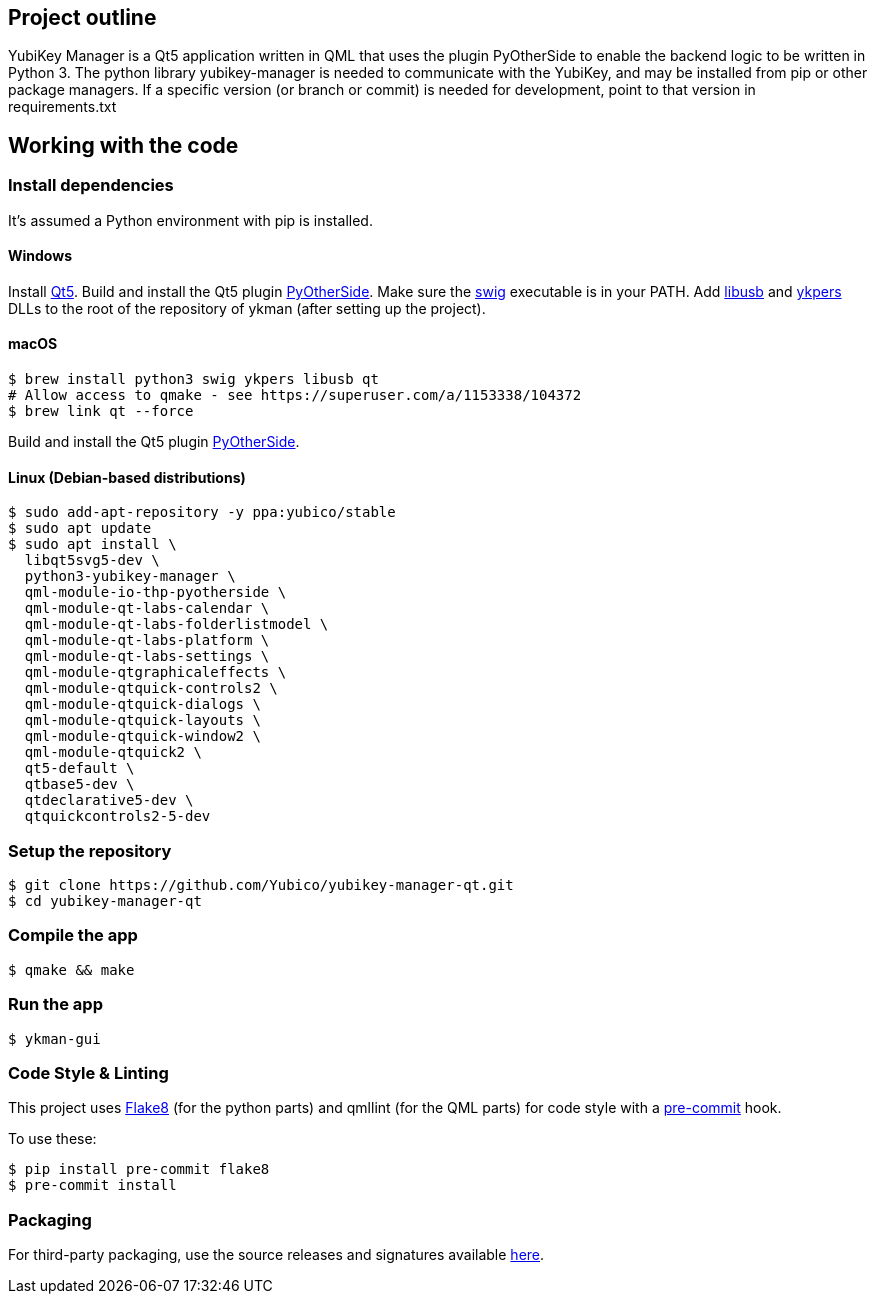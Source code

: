 == Project outline

YubiKey Manager is a Qt5 application written in QML that uses the plugin PyOtherSide to enable
the backend logic to be written in Python 3. The python library yubikey-manager is needed to
communicate with the YubiKey, and may be installed from pip or other package managers.
If a specific version (or branch or commit) is needed for development, point to that version
in requirements.txt

== Working with the code

=== Install dependencies

It's assumed a Python environment with pip is installed.

==== Windows
Install https://www.qt.io/download[Qt5]. Build and install the Qt5 plugin http://pyotherside.readthedocs.io/en/latest/#building-pyotherside[PyOtherSide].
Make sure the http://www.swig.org/[swig] executable is in your PATH. Add http://libusb.info/[libusb] and https://developers.yubico.com/yubikey-personalization/[ykpers] DLLs to
the root of the repository of ykman (after setting up the project).

==== macOS

    $ brew install python3 swig ykpers libusb qt
    # Allow access to qmake - see https://superuser.com/a/1153338/104372
    $ brew link qt --force

Build and install the Qt5 plugin http://pyotherside.readthedocs.io/en/latest/#building-pyotherside[PyOtherSide].

==== Linux (Debian-based distributions)

    $ sudo add-apt-repository -y ppa:yubico/stable
    $ sudo apt update
    $ sudo apt install \
      libqt5svg5-dev \
      python3-yubikey-manager \
      qml-module-io-thp-pyotherside \
      qml-module-qt-labs-calendar \
      qml-module-qt-labs-folderlistmodel \
      qml-module-qt-labs-platform \
      qml-module-qt-labs-settings \
      qml-module-qtgraphicaleffects \
      qml-module-qtquick-controls2 \
      qml-module-qtquick-dialogs \
      qml-module-qtquick-layouts \
      qml-module-qtquick-window2 \
      qml-module-qtquick2 \
      qt5-default \
      qtbase5-dev \
      qtdeclarative5-dev \
      qtquickcontrols2-5-dev

=== Setup the repository

    $ git clone https://github.com/Yubico/yubikey-manager-qt.git
    $ cd yubikey-manager-qt

=== Compile the app

    $ qmake && make

=== Run the app

    $ ykman-gui

=== Code Style & Linting

This project uses http://flake8.pycqa.org/[Flake8] (for the python parts) and qmllint 
(for the QML parts) for code style with a http://pre-commit.com/[pre-commit] hook.

To use these:

    $ pip install pre-commit flake8
    $ pre-commit install

=== Packaging

For third-party packaging, use the source releases and signatures available https://developers.yubico.com/yubikey-manager-qt/Releases/[here].
